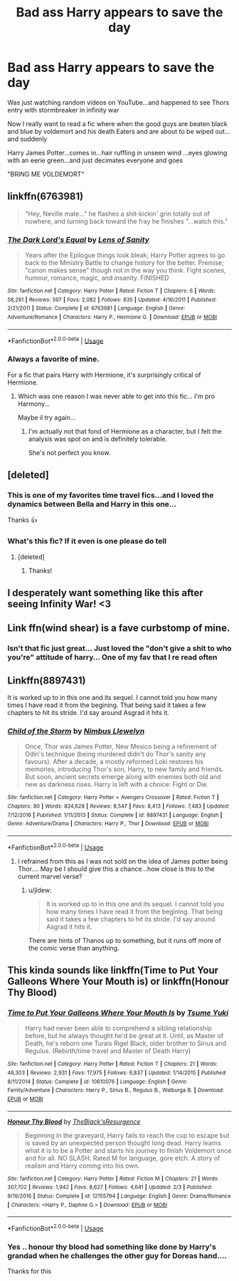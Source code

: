 #+TITLE: Bad ass Harry appears to save the day

* Bad ass Harry appears to save the day
:PROPERTIES:
:Author: anontarg
:Score: 25
:DateUnix: 1564767442.0
:DateShort: 2019-Aug-02
:FlairText: Request
:END:
Was just watching random videos on YouTube...and happened to see Thors entry with stormbreaker in infinity war

Now I really want to read a fic where when the good guys are beaten black and blue by voldemort and his death Eaters and are about to be wiped out... and suddenly

Harry James Potter...comes in...hair ruffling in unseen wind ...eyes glowing with an eerie green...and just decimates everyone and goes

"BRING ME VOLDEMORT"


** linkffn(6763981)

#+begin_quote
  "Hey, Neville mate..." he flashes a shit-kickin' grin totally out of nowhere, and turning back toward the fray he finishes "...watch this."
#+end_quote
:PROPERTIES:
:Author: __Pers
:Score: 9
:DateUnix: 1564777490.0
:DateShort: 2019-Aug-03
:END:

*** [[https://www.fanfiction.net/s/6763981/1/][*/The Dark Lord's Equal/*]] by [[https://www.fanfiction.net/u/2468907/Lens-of-Sanity][/Lens of Sanity/]]

#+begin_quote
  Years after the Epilogue things look bleak; Harry Potter agrees to go back to the Ministry Battle to change history for the better. Premise; "canon makes sense" though not in the way you think. Fight scenes, humour, romance, magic, and insanity. FINISHED
#+end_quote

^{/Site/:} ^{fanfiction.net} ^{*|*} ^{/Category/:} ^{Harry} ^{Potter} ^{*|*} ^{/Rated/:} ^{Fiction} ^{T} ^{*|*} ^{/Chapters/:} ^{6} ^{*|*} ^{/Words/:} ^{58,281} ^{*|*} ^{/Reviews/:} ^{597} ^{*|*} ^{/Favs/:} ^{2,082} ^{*|*} ^{/Follows/:} ^{835} ^{*|*} ^{/Updated/:} ^{4/16/2011} ^{*|*} ^{/Published/:} ^{2/21/2011} ^{*|*} ^{/Status/:} ^{Complete} ^{*|*} ^{/id/:} ^{6763981} ^{*|*} ^{/Language/:} ^{English} ^{*|*} ^{/Genre/:} ^{Adventure/Romance} ^{*|*} ^{/Characters/:} ^{Harry} ^{P.,} ^{Hermione} ^{G.} ^{*|*} ^{/Download/:} ^{[[http://www.ff2ebook.com/old/ffn-bot/index.php?id=6763981&source=ff&filetype=epub][EPUB]]} ^{or} ^{[[http://www.ff2ebook.com/old/ffn-bot/index.php?id=6763981&source=ff&filetype=mobi][MOBI]]}

--------------

*FanfictionBot*^{2.0.0-beta} | [[https://github.com/tusing/reddit-ffn-bot/wiki/Usage][Usage]]
:PROPERTIES:
:Author: FanfictionBot
:Score: 2
:DateUnix: 1564777510.0
:DateShort: 2019-Aug-03
:END:


*** Always a favorite of mine.

For a fic that pairs Harry with Hermione, it's surprisingly critical of Hermione.
:PROPERTIES:
:Score: 4
:DateUnix: 1564782017.0
:DateShort: 2019-Aug-03
:END:

**** Which was one reason I was never able to get into this fic... I'm pro Harmony...

Maybe il try again...
:PROPERTIES:
:Author: anontarg
:Score: 0
:DateUnix: 1564803362.0
:DateShort: 2019-Aug-03
:END:

***** I'm actually not that fond of Hermione as a character, but I felt the analysis was spot on and is definitely tolerable.

She's not perfect you know.
:PROPERTIES:
:Score: 2
:DateUnix: 1564806432.0
:DateShort: 2019-Aug-03
:END:


** [deleted]
:PROPERTIES:
:Score: 5
:DateUnix: 1564777481.0
:DateShort: 2019-Aug-03
:END:

*** This is one of my favorites time travel fics...and I loved the dynamics between Bella and Harry in this one...

Thanks 👍
:PROPERTIES:
:Author: anontarg
:Score: 2
:DateUnix: 1564802695.0
:DateShort: 2019-Aug-03
:END:


*** What's this fic? If it even is one please do tell
:PROPERTIES:
:Author: Erkkipotter
:Score: 1
:DateUnix: 1564777636.0
:DateShort: 2019-Aug-03
:END:

**** [deleted]
:PROPERTIES:
:Score: 2
:DateUnix: 1564777928.0
:DateShort: 2019-Aug-03
:END:

***** Thanks!
:PROPERTIES:
:Author: Erkkipotter
:Score: 1
:DateUnix: 1564778746.0
:DateShort: 2019-Aug-03
:END:


** I desperately want something like this after seeing Infinity War! <3
:PROPERTIES:
:Author: blackbirdabhi
:Score: 2
:DateUnix: 1564769615.0
:DateShort: 2019-Aug-02
:END:


** Link ffn(wind shear) is a fave curbstomp of mine.
:PROPERTIES:
:Author: firingmahlazors
:Score: 2
:DateUnix: 1564824341.0
:DateShort: 2019-Aug-03
:END:

*** Isn't that fic just great... Just loved the "don't give a shit to who you're" attitude of harry... One of my fav that I re read often
:PROPERTIES:
:Author: anontarg
:Score: 2
:DateUnix: 1564824435.0
:DateShort: 2019-Aug-03
:END:


** Linkffn(8897431)

It is worked up to in this one and its sequel. I cannot told you how many times I have read it from the begining. That being said it takes a few chapters to hit its stride. I'd say around Asgrad it hits it.
:PROPERTIES:
:Author: Clawx25
:Score: 2
:DateUnix: 1564826053.0
:DateShort: 2019-Aug-03
:END:

*** [[https://www.fanfiction.net/s/8897431/1/][*/Child of the Storm/*]] by [[https://www.fanfiction.net/u/2204901/Nimbus-Llewelyn][/Nimbus Llewelyn/]]

#+begin_quote
  Once, Thor was James Potter, New Mexico being a refinement of Odin's technique (being murdered didn't do Thor's sanity any favours). After a decade, a mostly reformed Loki restores his memories, introducing Thor's son, Harry, to new family and friends. But soon, ancient secrets emerge along with enemies both old and new as darkness rises. Harry is left with a choice: Fight or Die.
#+end_quote

^{/Site/:} ^{fanfiction.net} ^{*|*} ^{/Category/:} ^{Harry} ^{Potter} ^{+} ^{Avengers} ^{Crossover} ^{*|*} ^{/Rated/:} ^{Fiction} ^{T} ^{*|*} ^{/Chapters/:} ^{80} ^{*|*} ^{/Words/:} ^{824,628} ^{*|*} ^{/Reviews/:} ^{8,547} ^{*|*} ^{/Favs/:} ^{8,413} ^{*|*} ^{/Follows/:} ^{7,483} ^{*|*} ^{/Updated/:} ^{7/12/2016} ^{*|*} ^{/Published/:} ^{1/11/2013} ^{*|*} ^{/Status/:} ^{Complete} ^{*|*} ^{/id/:} ^{8897431} ^{*|*} ^{/Language/:} ^{English} ^{*|*} ^{/Genre/:} ^{Adventure/Drama} ^{*|*} ^{/Characters/:} ^{Harry} ^{P.,} ^{Thor} ^{*|*} ^{/Download/:} ^{[[http://www.ff2ebook.com/old/ffn-bot/index.php?id=8897431&source=ff&filetype=epub][EPUB]]} ^{or} ^{[[http://www.ff2ebook.com/old/ffn-bot/index.php?id=8897431&source=ff&filetype=mobi][MOBI]]}

--------------

*FanfictionBot*^{2.0.0-beta} | [[https://github.com/tusing/reddit-ffn-bot/wiki/Usage][Usage]]
:PROPERTIES:
:Author: FanfictionBot
:Score: 2
:DateUnix: 1564826063.0
:DateShort: 2019-Aug-03
:END:

**** I refrained from this as I was not sold on the idea of James potter being Thor.... May be I should give this a chance...how close is this to the current marvel verse?
:PROPERTIES:
:Author: anontarg
:Score: 1
:DateUnix: 1564826335.0
:DateShort: 2019-Aug-03
:END:

***** u/jldew:
#+begin_quote
  It is worked up to in this one and its sequel. I cannot told you how many times I have read it from the begining. That being said it takes a few chapters to hit its stride. I'd say around Asgrad it hits it.
#+end_quote

There are hints of Thanos up to something, but it runs off more of the comic verse than anything.
:PROPERTIES:
:Author: jldew
:Score: 1
:DateUnix: 1564839942.0
:DateShort: 2019-Aug-03
:END:


** This kinda sounds like linkffn(Time to Put Your Galleons Where Your Mouth is) or linkffn(Honour Thy Blood)
:PROPERTIES:
:Author: machjacob51141
:Score: 1
:DateUnix: 1564847418.0
:DateShort: 2019-Aug-03
:END:

*** [[https://www.fanfiction.net/s/10610076/1/][*/Time to Put Your Galleons Where Your Mouth Is/*]] by [[https://www.fanfiction.net/u/2221413/Tsume-Yuki][/Tsume Yuki/]]

#+begin_quote
  Harry had never been able to comprehend a sibling relationship before, but he always thought he'd be great at it. Until, as Master of Death, he's reborn one Turais Rigel Black, older brother to Sirius and Regulus. (Rebirth/time travel and Master of Death Harry)
#+end_quote

^{/Site/:} ^{fanfiction.net} ^{*|*} ^{/Category/:} ^{Harry} ^{Potter} ^{*|*} ^{/Rated/:} ^{Fiction} ^{T} ^{*|*} ^{/Chapters/:} ^{21} ^{*|*} ^{/Words/:} ^{46,303} ^{*|*} ^{/Reviews/:} ^{2,931} ^{*|*} ^{/Favs/:} ^{17,975} ^{*|*} ^{/Follows/:} ^{6,837} ^{*|*} ^{/Updated/:} ^{1/14/2015} ^{*|*} ^{/Published/:} ^{8/11/2014} ^{*|*} ^{/Status/:} ^{Complete} ^{*|*} ^{/id/:} ^{10610076} ^{*|*} ^{/Language/:} ^{English} ^{*|*} ^{/Genre/:} ^{Family/Adventure} ^{*|*} ^{/Characters/:} ^{Harry} ^{P.,} ^{Sirius} ^{B.,} ^{Regulus} ^{B.,} ^{Walburga} ^{B.} ^{*|*} ^{/Download/:} ^{[[http://www.ff2ebook.com/old/ffn-bot/index.php?id=10610076&source=ff&filetype=epub][EPUB]]} ^{or} ^{[[http://www.ff2ebook.com/old/ffn-bot/index.php?id=10610076&source=ff&filetype=mobi][MOBI]]}

--------------

[[https://www.fanfiction.net/s/12155794/1/][*/Honour Thy Blood/*]] by [[https://www.fanfiction.net/u/8024050/TheBlack-sResurgence][/TheBlack'sResurgence/]]

#+begin_quote
  Beginning in the graveyard, Harry fails to reach the cup to escape but is saved by an unexpected person thought long dead. Harry learns what it is to be a Potter and starts his journey to finish Voldemort once and for all. NO SLASH. Rated M for language, gore etch. A story of realism and Harry coming into his own.
#+end_quote

^{/Site/:} ^{fanfiction.net} ^{*|*} ^{/Category/:} ^{Harry} ^{Potter} ^{*|*} ^{/Rated/:} ^{Fiction} ^{M} ^{*|*} ^{/Chapters/:} ^{21} ^{*|*} ^{/Words/:} ^{307,702} ^{*|*} ^{/Reviews/:} ^{1,942} ^{*|*} ^{/Favs/:} ^{8,627} ^{*|*} ^{/Follows/:} ^{4,641} ^{*|*} ^{/Updated/:} ^{2/3} ^{*|*} ^{/Published/:} ^{9/19/2016} ^{*|*} ^{/Status/:} ^{Complete} ^{*|*} ^{/id/:} ^{12155794} ^{*|*} ^{/Language/:} ^{English} ^{*|*} ^{/Genre/:} ^{Drama/Romance} ^{*|*} ^{/Characters/:} ^{<Harry} ^{P.,} ^{Daphne} ^{G.>} ^{*|*} ^{/Download/:} ^{[[http://www.ff2ebook.com/old/ffn-bot/index.php?id=12155794&source=ff&filetype=epub][EPUB]]} ^{or} ^{[[http://www.ff2ebook.com/old/ffn-bot/index.php?id=12155794&source=ff&filetype=mobi][MOBI]]}

--------------

*FanfictionBot*^{2.0.0-beta} | [[https://github.com/tusing/reddit-ffn-bot/wiki/Usage][Usage]]
:PROPERTIES:
:Author: FanfictionBot
:Score: 1
:DateUnix: 1564847429.0
:DateShort: 2019-Aug-03
:END:


*** Yes .. honour thy blood had something like done by Harry's grandad when he challenges the other guy for Doreas hand....

Thanks for this
:PROPERTIES:
:Author: anontarg
:Score: 1
:DateUnix: 1564847525.0
:DateShort: 2019-Aug-03
:END:
